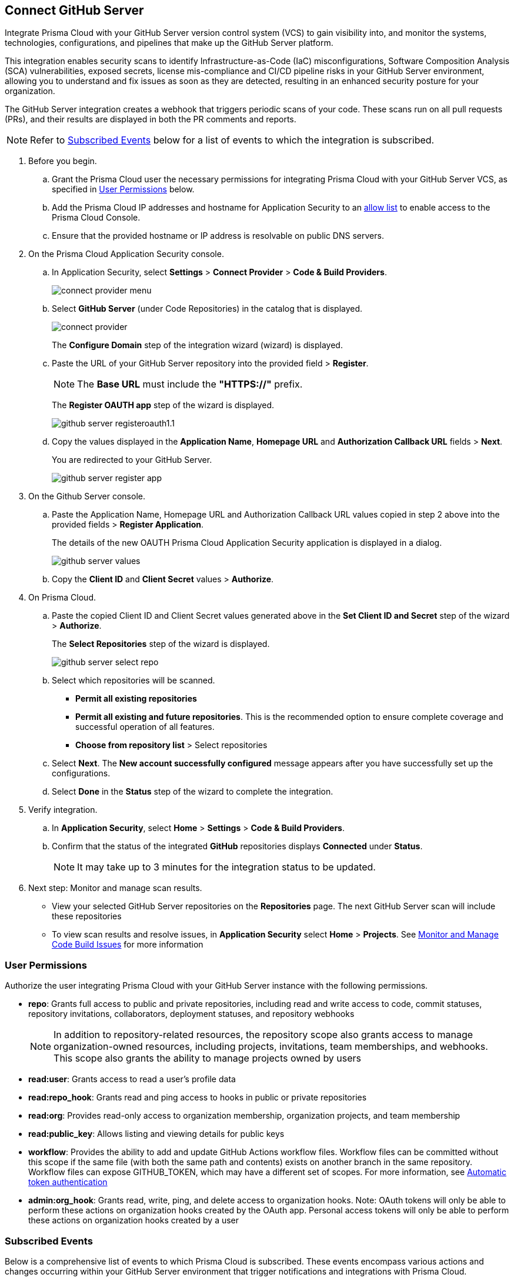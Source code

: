 :topic_type: task

[.task]
== Connect GitHub Server 

Integrate Prisma Cloud with your GitHub Server version control system (VCS) to gain visibility into, and monitor the systems, technologies, configurations, and pipelines that make up the GitHub Server platform.

This integration enables security scans to identify Infrastructure-as-Code (IaC) misconfigurations, Software Composition Analysis (SCA) vulnerabilities, exposed secrets, license mis-compliance and CI/CD pipeline risks in your GitHub Server environment, allowing you to understand and fix issues as soon as they are detected, resulting in an enhanced security posture for your organization.

The GitHub Server integration creates a webhook that triggers periodic scans of your code. These scans run on all pull requests (PRs), and their results are displayed in both the PR comments and reports.

NOTE: Refer to <<#subscribed-events,Subscribed Events>> below for a list of events to which the integration is subscribed.

[.procedure]
. Before you begin.
.. Grant the Prisma Cloud user the necessary permissions for integrating Prisma Cloud with your GitHub Server VCS, as specified in <<#user-permissions, User Permissions>> below.
.. Add the Prisma Cloud IP addresses and hostname for Application Security to an xref:../../../../get-started/console-prerequisites.adoc[allow list] to enable access to the Prisma Cloud Console. 
.. Ensure that the provided hostname or IP address is resolvable on public DNS servers.

. On the Prisma Cloud Application Security console.
.. In Application Security, select *Settings* > *Connect Provider* > *Code & Build Providers*.
+
image::application-security/connect-provider-menu.png[]

.. Select *GitHub Server* (under Code Repositories) in the catalog that is displayed.
+
image::application-security/connect-provider.png[]
+
The *Configure Domain* step of the integration wizard (wizard) is displayed.

.. Paste the URL of your GitHub Server repository into the provided field > *Register*.
+
NOTE: The *Base URL* must include the *"HTTPS://"* prefix.
+
The *Register OAUTH app* step of the wizard is displayed.
+
image::application-security/github-server-registeroauth1.1.png[]

.. Copy the values displayed in the *Application Name*, *Homepage URL* and *Authorization Callback URL* fields > *Next*.
+
You are redirected to your GitHub Server.
+
image::application-security/github-server-register-app.png[]

. On the Github Server console.

.. Paste the Application Name, Homepage URL and Authorization Callback URL values copied in step 2 above into the provided fields > *Register Application*.
+
The details of the new OAUTH Prisma Cloud Application Security application is displayed in a dialog.
+
image::application-security/github-server-values.png[]

.. Copy the *Client ID* and *Client Secret* values > *Authorize*.

. On Prisma Cloud.
.. Paste the copied Client ID and Client Secret values generated above in the *Set Client ID and Secret* step of the wizard > *Authorize*.
+
The *Select Repositories* step of the wizard is displayed.
+
image::application-security/github-server-select-repo.png[]

.. Select which repositories will be scanned. 
+
* *Permit all existing repositories* 
* *Permit all existing and future repositories*.  This is the recommended option to ensure complete coverage and successful operation of all features. 
* *Choose from repository list* > Select repositories

.. Select *Next*.
The *New account successfully configured* message appears after you have successfully set up the configurations.
.. Select *Done* in the *Status* step of the wizard to complete the integration.

. Verify integration.
.. In *Application Security*, select *Home* > *Settings* > *Code & Build Providers*.
.. Confirm that the status of the integrated *GitHub* repositories displays *Connected* under *Status*.
+
NOTE: It may take up to 3 minutes for the integration status to be updated.

. Next step: Monitor and manage scan results.
+
* View your selected GitHub Server repositories on the *Repositories* page. The next GitHub Server scan will include these repositories
* To view scan results and resolve issues, in *Application Security* select *Home* > *Projects*. See xref:../../../risk-management/monitor-and-manage-code-build/monitor-and-manage-code-build.adoc[Monitor and Manage Code Build Issues] for more information  

[#user-permissions]
=== User Permissions

Authorize the user integrating Prisma Cloud with your GitHub Server instance with the following permissions.

* *repo*: Grants full access to public and private repositories, including read and write access to code, commit statuses, repository invitations, collaborators, deployment statuses, and repository webhooks
+
NOTE: In addition to repository-related resources, the repository scope also grants access to manage organization-owned resources, including projects, invitations, team memberships, and webhooks. This scope also grants the ability to manage projects owned by users

* *read:user*: Grants access to read a user's profile data

* *read:repo_hook*: Grants read and ping access to hooks in public or private repositories

* *read:org*: Provides read-only access to organization membership, organization projects, and team membership

* *read:public_key*: Allows listing and viewing details for public keys

* *workflow*: Provides the ability to add and update GitHub Actions workflow files. Workflow files can be committed without this scope if the same file (with both the same path and contents) exists on another branch in the same repository. Workflow files can expose GITHUB_TOKEN, which may have a different set of scopes. For more information, see https://docs.github.com/en/actions/security-guides/automatic-token-authentication#permissions-for-the-github_token[Automatic token authentication]

* *admin:org_hook*: Grants read, write, ping, and delete access to organization hooks. Note: OAuth tokens will only be able to perform these actions on organization hooks created by the OAuth app. Personal access tokens will only be able to perform these actions on organization hooks created by a user


[#subscribed-events]
=== Subscribed Events

Below is a comprehensive list of events to which Prisma Cloud is subscribed. These events encompass various actions and changes occurring within your GitHub Server environment that trigger notifications and integrations with Prisma Cloud.

* *Repository* events: All events related to repositories

* *Organization* events: Includes `['organization', 'membership','team']` events

